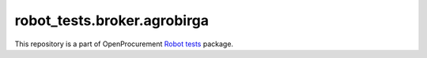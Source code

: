 robot_tests.broker.agrobirga
===========================

|Join the chat at
https://gitter.im/openprocurement/robot_tests.broker.agrobirga|

This repository is a part of OpenProcurement `Robot
tests <https://github.com/openprocurement/robot_tests>`__ package.

.. |Join the chat at https://gitter.im/openprocurement/robot_tests.broker.agrobirga| image:: https://badges.gitter.im/openprocurement/robot_tests.broker.agrobirga.svg
   :target: https://gitter.im/openprocurement/robot_tests.broker.agrobirga
